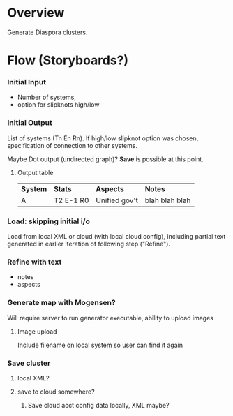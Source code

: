 # -*- org -*-
* Overview

  Generate Diaspora clusters.

* Flow (Storyboards?)
   
*** Initial Input

    - Number of systems,
    - option for slipknots high/low
  
*** Initial Output

    List of systems (Tn En Rn).  If high/low slipknot option was chosen, specification of connection
    to other systems.

    Maybe Dot output (undirected graph)? *Save* is possible at this point.

**** Output table

     | *System* | *Stats*   | *Aspects*     | *Notes*        |
     | A        | T2 E-1 R0 | Unified gov't | blah blah blah |
    
*** Load: skipping initial i/o

    Load from local XML or cloud (with local cloud config), including partial text generated in
    earlier iteration of following step ("Refine").

*** Refine with text

   - notes
   - aspects

*** Generate map with Mogensen?

    Will require server to run generator executable, ability to upload images

**** Image upload

     Include filename on local system so user can find it again

*** Save cluster

**** local XML?

**** save to cloud somewhere?

***** Save cloud acct config data locally, XML maybe?
